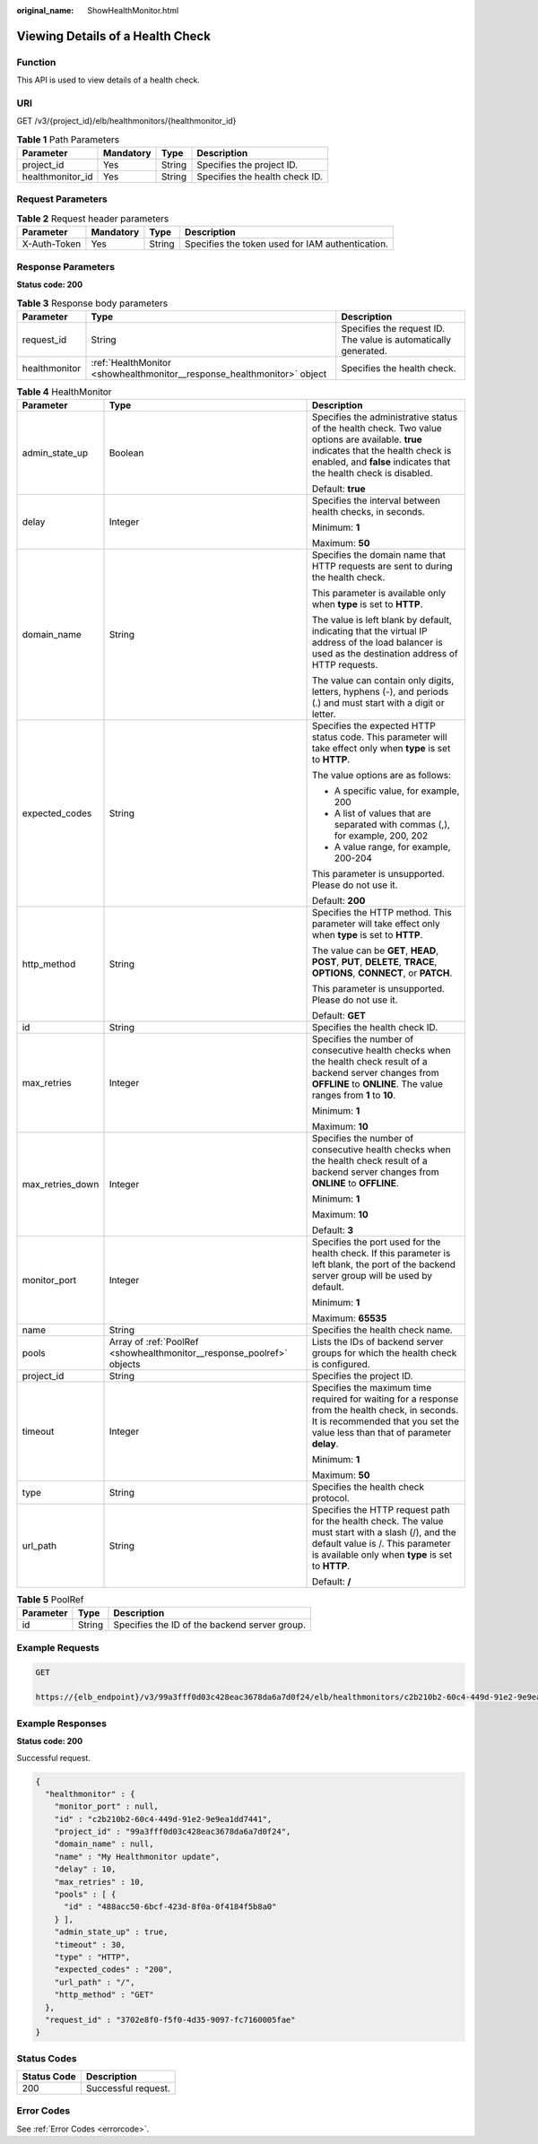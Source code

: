 :original_name: ShowHealthMonitor.html

.. _ShowHealthMonitor:

Viewing Details of a Health Check
=================================

Function
--------

This API is used to view details of a health check.

URI
---

GET /v3/{project_id}/elb/healthmonitors/{healthmonitor_id}

.. table:: **Table 1** Path Parameters

   ================ ========= ====== ==============================
   Parameter        Mandatory Type   Description
   ================ ========= ====== ==============================
   project_id       Yes       String Specifies the project ID.
   healthmonitor_id Yes       String Specifies the health check ID.
   ================ ========= ====== ==============================

Request Parameters
------------------

.. table:: **Table 2** Request header parameters

   +--------------+-----------+--------+--------------------------------------------------+
   | Parameter    | Mandatory | Type   | Description                                      |
   +==============+===========+========+==================================================+
   | X-Auth-Token | Yes       | String | Specifies the token used for IAM authentication. |
   +--------------+-----------+--------+--------------------------------------------------+

Response Parameters
-------------------

**Status code: 200**

.. table:: **Table 3** Response body parameters

   +---------------+-------------------------------------------------------------------------+-----------------------------------------------------------------+
   | Parameter     | Type                                                                    | Description                                                     |
   +===============+=========================================================================+=================================================================+
   | request_id    | String                                                                  | Specifies the request ID. The value is automatically generated. |
   +---------------+-------------------------------------------------------------------------+-----------------------------------------------------------------+
   | healthmonitor | :ref:`HealthMonitor <showhealthmonitor__response_healthmonitor>` object | Specifies the health check.                                     |
   +---------------+-------------------------------------------------------------------------+-----------------------------------------------------------------+

.. _showhealthmonitor__response_healthmonitor:

.. table:: **Table 4** HealthMonitor

   +-----------------------+-----------------------------------------------------------------------+-----------------------------------------------------------------------------------------------------------------------------------------------------------------------------------------------------------+
   | Parameter             | Type                                                                  | Description                                                                                                                                                                                               |
   +=======================+=======================================================================+===========================================================================================================================================================================================================+
   | admin_state_up        | Boolean                                                               | Specifies the administrative status of the health check. Two value options are available. **true** indicates that the health check is enabled, and **false** indicates that the health check is disabled. |
   |                       |                                                                       |                                                                                                                                                                                                           |
   |                       |                                                                       | Default: **true**                                                                                                                                                                                         |
   +-----------------------+-----------------------------------------------------------------------+-----------------------------------------------------------------------------------------------------------------------------------------------------------------------------------------------------------+
   | delay                 | Integer                                                               | Specifies the interval between health checks, in seconds.                                                                                                                                                 |
   |                       |                                                                       |                                                                                                                                                                                                           |
   |                       |                                                                       | Minimum: **1**                                                                                                                                                                                            |
   |                       |                                                                       |                                                                                                                                                                                                           |
   |                       |                                                                       | Maximum: **50**                                                                                                                                                                                           |
   +-----------------------+-----------------------------------------------------------------------+-----------------------------------------------------------------------------------------------------------------------------------------------------------------------------------------------------------+
   | domain_name           | String                                                                | Specifies the domain name that HTTP requests are sent to during the health check.                                                                                                                         |
   |                       |                                                                       |                                                                                                                                                                                                           |
   |                       |                                                                       | This parameter is available only when **type** is set to **HTTP**.                                                                                                                                        |
   |                       |                                                                       |                                                                                                                                                                                                           |
   |                       |                                                                       | The value is left blank by default, indicating that the virtual IP address of the load balancer is used as the destination address of HTTP requests.                                                      |
   |                       |                                                                       |                                                                                                                                                                                                           |
   |                       |                                                                       | The value can contain only digits, letters, hyphens (-), and periods (.) and must start with a digit or letter.                                                                                           |
   +-----------------------+-----------------------------------------------------------------------+-----------------------------------------------------------------------------------------------------------------------------------------------------------------------------------------------------------+
   | expected_codes        | String                                                                | Specifies the expected HTTP status code. This parameter will take effect only when **type** is set to **HTTP**.                                                                                           |
   |                       |                                                                       |                                                                                                                                                                                                           |
   |                       |                                                                       | The value options are as follows:                                                                                                                                                                         |
   |                       |                                                                       |                                                                                                                                                                                                           |
   |                       |                                                                       | -  A specific value, for example, 200                                                                                                                                                                     |
   |                       |                                                                       |                                                                                                                                                                                                           |
   |                       |                                                                       | -  A list of values that are separated with commas (,), for example, 200, 202                                                                                                                             |
   |                       |                                                                       |                                                                                                                                                                                                           |
   |                       |                                                                       | -  A value range, for example, 200-204                                                                                                                                                                    |
   |                       |                                                                       |                                                                                                                                                                                                           |
   |                       |                                                                       | This parameter is unsupported. Please do not use it.                                                                                                                                                      |
   |                       |                                                                       |                                                                                                                                                                                                           |
   |                       |                                                                       | Default: **200**                                                                                                                                                                                          |
   +-----------------------+-----------------------------------------------------------------------+-----------------------------------------------------------------------------------------------------------------------------------------------------------------------------------------------------------+
   | http_method           | String                                                                | Specifies the HTTP method. This parameter will take effect only when **type** is set to **HTTP**.                                                                                                         |
   |                       |                                                                       |                                                                                                                                                                                                           |
   |                       |                                                                       | The value can be **GET**, **HEAD**, **POST**, **PUT**, **DELETE**, **TRACE**, **OPTIONS**, **CONNECT**, or **PATCH**.                                                                                     |
   |                       |                                                                       |                                                                                                                                                                                                           |
   |                       |                                                                       | This parameter is unsupported. Please do not use it.                                                                                                                                                      |
   |                       |                                                                       |                                                                                                                                                                                                           |
   |                       |                                                                       | Default: **GET**                                                                                                                                                                                          |
   +-----------------------+-----------------------------------------------------------------------+-----------------------------------------------------------------------------------------------------------------------------------------------------------------------------------------------------------+
   | id                    | String                                                                | Specifies the health check ID.                                                                                                                                                                            |
   +-----------------------+-----------------------------------------------------------------------+-----------------------------------------------------------------------------------------------------------------------------------------------------------------------------------------------------------+
   | max_retries           | Integer                                                               | Specifies the number of consecutive health checks when the health check result of a backend server changes from **OFFLINE** to **ONLINE**. The value ranges from **1** to **10**.                         |
   |                       |                                                                       |                                                                                                                                                                                                           |
   |                       |                                                                       | Minimum: **1**                                                                                                                                                                                            |
   |                       |                                                                       |                                                                                                                                                                                                           |
   |                       |                                                                       | Maximum: **10**                                                                                                                                                                                           |
   +-----------------------+-----------------------------------------------------------------------+-----------------------------------------------------------------------------------------------------------------------------------------------------------------------------------------------------------+
   | max_retries_down      | Integer                                                               | Specifies the number of consecutive health checks when the health check result of a backend server changes from **ONLINE** to **OFFLINE**.                                                                |
   |                       |                                                                       |                                                                                                                                                                                                           |
   |                       |                                                                       | Minimum: **1**                                                                                                                                                                                            |
   |                       |                                                                       |                                                                                                                                                                                                           |
   |                       |                                                                       | Maximum: **10**                                                                                                                                                                                           |
   |                       |                                                                       |                                                                                                                                                                                                           |
   |                       |                                                                       | Default: **3**                                                                                                                                                                                            |
   +-----------------------+-----------------------------------------------------------------------+-----------------------------------------------------------------------------------------------------------------------------------------------------------------------------------------------------------+
   | monitor_port          | Integer                                                               | Specifies the port used for the health check. If this parameter is left blank, the port of the backend server group will be used by default.                                                              |
   |                       |                                                                       |                                                                                                                                                                                                           |
   |                       |                                                                       | Minimum: **1**                                                                                                                                                                                            |
   |                       |                                                                       |                                                                                                                                                                                                           |
   |                       |                                                                       | Maximum: **65535**                                                                                                                                                                                        |
   +-----------------------+-----------------------------------------------------------------------+-----------------------------------------------------------------------------------------------------------------------------------------------------------------------------------------------------------+
   | name                  | String                                                                | Specifies the health check name.                                                                                                                                                                          |
   +-----------------------+-----------------------------------------------------------------------+-----------------------------------------------------------------------------------------------------------------------------------------------------------------------------------------------------------+
   | pools                 | Array of :ref:`PoolRef <showhealthmonitor__response_poolref>` objects | Lists the IDs of backend server groups for which the health check is configured.                                                                                                                          |
   +-----------------------+-----------------------------------------------------------------------+-----------------------------------------------------------------------------------------------------------------------------------------------------------------------------------------------------------+
   | project_id            | String                                                                | Specifies the project ID.                                                                                                                                                                                 |
   +-----------------------+-----------------------------------------------------------------------+-----------------------------------------------------------------------------------------------------------------------------------------------------------------------------------------------------------+
   | timeout               | Integer                                                               | Specifies the maximum time required for waiting for a response from the health check, in seconds. It is recommended that you set the value less than that of parameter **delay**.                         |
   |                       |                                                                       |                                                                                                                                                                                                           |
   |                       |                                                                       | Minimum: **1**                                                                                                                                                                                            |
   |                       |                                                                       |                                                                                                                                                                                                           |
   |                       |                                                                       | Maximum: **50**                                                                                                                                                                                           |
   +-----------------------+-----------------------------------------------------------------------+-----------------------------------------------------------------------------------------------------------------------------------------------------------------------------------------------------------+
   | type                  | String                                                                | Specifies the health check protocol.                                                                                                                                                                      |
   +-----------------------+-----------------------------------------------------------------------+-----------------------------------------------------------------------------------------------------------------------------------------------------------------------------------------------------------+
   | url_path              | String                                                                | Specifies the HTTP request path for the health check. The value must start with a slash (/), and the default value is /. This parameter is available only when **type** is set to **HTTP**.               |
   |                       |                                                                       |                                                                                                                                                                                                           |
   |                       |                                                                       | Default: **/**                                                                                                                                                                                            |
   +-----------------------+-----------------------------------------------------------------------+-----------------------------------------------------------------------------------------------------------------------------------------------------------------------------------------------------------+

.. _showhealthmonitor__response_poolref:

.. table:: **Table 5** PoolRef

   ========= ====== =============================================
   Parameter Type   Description
   ========= ====== =============================================
   id        String Specifies the ID of the backend server group.
   ========= ====== =============================================

Example Requests
----------------

.. code-block:: text

   GET

   https://{elb_endpoint}/v3/99a3fff0d03c428eac3678da6a7d0f24/elb/healthmonitors/c2b210b2-60c4-449d-91e2-9e9ea1dd7441

Example Responses
-----------------

**Status code: 200**

Successful request.

.. code-block::

   {
     "healthmonitor" : {
       "monitor_port" : null,
       "id" : "c2b210b2-60c4-449d-91e2-9e9ea1dd7441",
       "project_id" : "99a3fff0d03c428eac3678da6a7d0f24",
       "domain_name" : null,
       "name" : "My Healthmonitor update",
       "delay" : 10,
       "max_retries" : 10,
       "pools" : [ {
         "id" : "488acc50-6bcf-423d-8f0a-0f4184f5b8a0"
       } ],
       "admin_state_up" : true,
       "timeout" : 30,
       "type" : "HTTP",
       "expected_codes" : "200",
       "url_path" : "/",
       "http_method" : "GET"
     },
     "request_id" : "3702e8f0-f5f0-4d35-9097-fc7160005fae"
   }

Status Codes
------------

=========== ===================
Status Code Description
=========== ===================
200         Successful request.
=========== ===================

Error Codes
-----------

See :ref:`Error Codes <errorcode>`.
